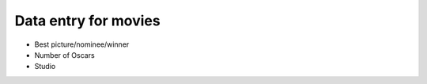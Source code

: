 *********************
Data entry for movies
*********************


- Best picture/nominee/winner
- Number of Oscars
- Studio
